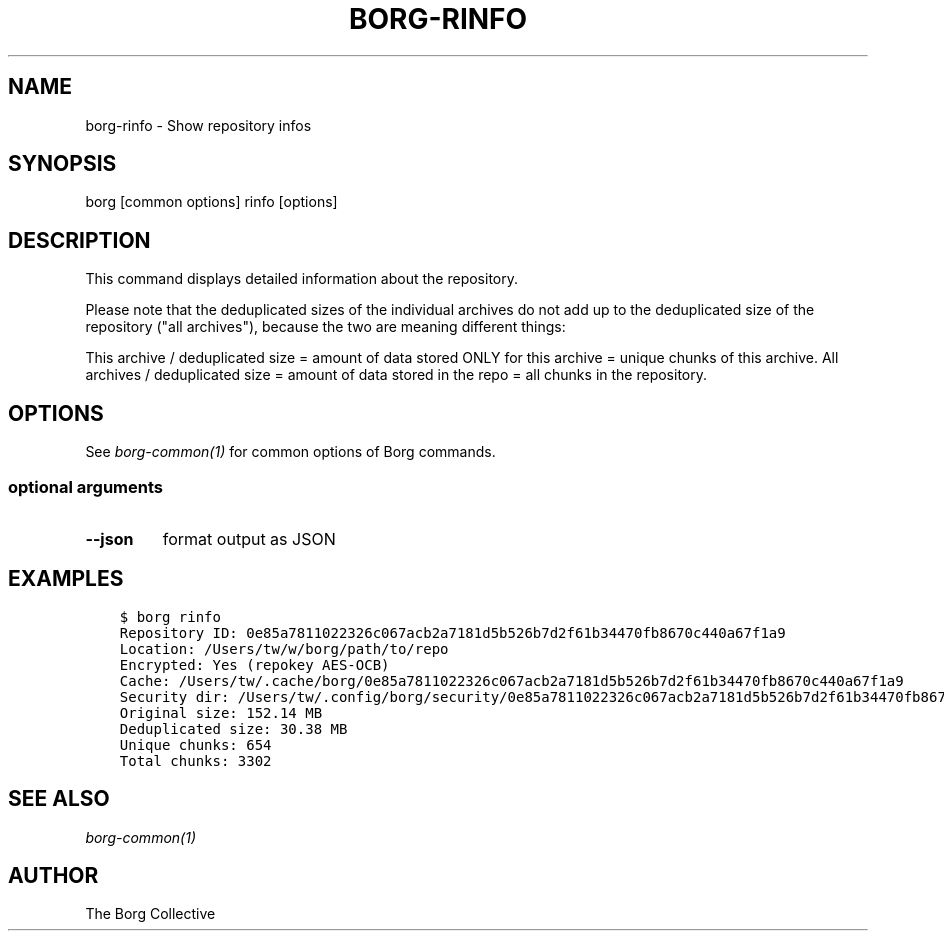 .\" Man page generated from reStructuredText.
.
.
.nr rst2man-indent-level 0
.
.de1 rstReportMargin
\\$1 \\n[an-margin]
level \\n[rst2man-indent-level]
level margin: \\n[rst2man-indent\\n[rst2man-indent-level]]
-
\\n[rst2man-indent0]
\\n[rst2man-indent1]
\\n[rst2man-indent2]
..
.de1 INDENT
.\" .rstReportMargin pre:
. RS \\$1
. nr rst2man-indent\\n[rst2man-indent-level] \\n[an-margin]
. nr rst2man-indent-level +1
.\" .rstReportMargin post:
..
.de UNINDENT
. RE
.\" indent \\n[an-margin]
.\" old: \\n[rst2man-indent\\n[rst2man-indent-level]]
.nr rst2man-indent-level -1
.\" new: \\n[rst2man-indent\\n[rst2man-indent-level]]
.in \\n[rst2man-indent\\n[rst2man-indent-level]]u
..
.TH "BORG-RINFO" 1 "2024-07-19" "" "borg backup tool"
.SH NAME
borg-rinfo \- Show repository infos
.SH SYNOPSIS
.sp
borg [common options] rinfo [options]
.SH DESCRIPTION
.sp
This command displays detailed information about the repository.
.sp
Please note that the deduplicated sizes of the individual archives do not add
up to the deduplicated size of the repository (\(dqall archives\(dq), because the two
are meaning different things:
.sp
This archive / deduplicated size = amount of data stored ONLY for this archive
= unique chunks of this archive.
All archives / deduplicated size = amount of data stored in the repo
= all chunks in the repository.
.SH OPTIONS
.sp
See \fIborg\-common(1)\fP for common options of Borg commands.
.SS optional arguments
.INDENT 0.0
.TP
.B  \-\-json
format output as JSON
.UNINDENT
.SH EXAMPLES
.INDENT 0.0
.INDENT 3.5
.sp
.nf
.ft C
$ borg rinfo
Repository ID: 0e85a7811022326c067acb2a7181d5b526b7d2f61b34470fb8670c440a67f1a9
Location: /Users/tw/w/borg/path/to/repo
Encrypted: Yes (repokey AES\-OCB)
Cache: /Users/tw/.cache/borg/0e85a7811022326c067acb2a7181d5b526b7d2f61b34470fb8670c440a67f1a9
Security dir: /Users/tw/.config/borg/security/0e85a7811022326c067acb2a7181d5b526b7d2f61b34470fb8670c440a67f1a9
Original size: 152.14 MB
Deduplicated size: 30.38 MB
Unique chunks: 654
Total chunks: 3302
.ft P
.fi
.UNINDENT
.UNINDENT
.SH SEE ALSO
.sp
\fIborg\-common(1)\fP
.SH AUTHOR
The Borg Collective
.\" Generated by docutils manpage writer.
.
